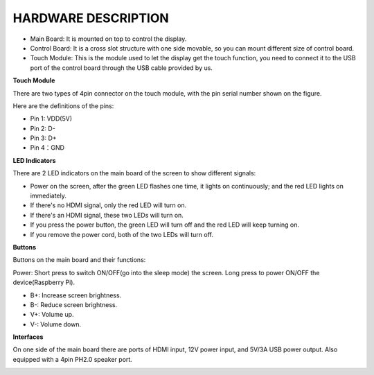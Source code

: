 HARDWARE DESCRIPTION
=======================


.. image:: img/back.jpg

* Main Board: It is mounted on top to control the display.
* Control Board: It is a cross slot structure with one side movable, so you can mount different size of control board.
* Touch Module: This is the module used to let the display get the touch function, you need to connect it to the USB port of the control board through the USB cable provided by us.


**Touch Module**

.. image:: img/touch_module.jpg

There are two types of 4pin connector on the touch module, with the pin serial number shown on the figure.

Here are the definitions of the pins:

* Pin 1: VDD(5V)
* Pin 2: D-
* Pin 3: D+
* Pin 4：GND

**LED Indicators**

.. image:: img/inch2.png

There are 2 LED indicators on the main board of the screen to show different signals: 

* Power on the screen, after the green LED flashes one time, it lights on continuously; and the red LED lights on immediately.
* If there's no HDMI signal, only the red LED will turn on.
* If there's an HDMI signal, these two LEDs will turn on.
* If you press the power button, the green LED will turn off and the red LED will keep turning on.
* If you remove the power cord, both of the two LEDs will turn off.

**Buttons**

Buttons on the main board and their functions: 

.. image:: img/inch3.png

Power: Short press to switch ON/OFF(go into the sleep mode) the screen. Long press to power ON/OFF the device(Raspberry Pi).

* B+: Increase screen brightness.
* B-: Reduce screen brightness.
* V+: Volume up.
* V-: Volume down.

**Interfaces**

On one side of the main board there are ports of HDMI input, 12V power input, and 5V/3A USB power output. Also equipped with a 4pin PH2.0 speaker port.

.. image:: img/main_board.jpg
